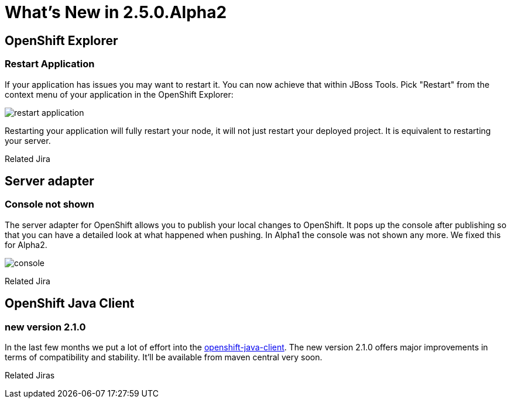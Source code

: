 = What's New in 2.5.0.Alpha2
:page-layout: whatsnew
:page-feature_id: openshift
:page-feature_version: 2.5.0.Alpha2
:page-feature_jbt_only: true
:page-jbt_core_version: 4.1.0.Alpha2

== OpenShift Explorer
=== Restart Application

If your application has issues you may want to restart it. You can now achieve that within JBoss Tools. Pick "Restart" from the context menu of your application in the OpenShift Explorer:

image::images/restart-application.png[]

Restarting your application will fully restart your node, it will not just restart your deployed project. It is equivalent to restarting your server.

Related Jira

== Server adapter
=== Console not shown 	
The server adapter for OpenShift allows you to publish your local changes to OpenShift. It pops up the console after publishing so that you can have a detailed look at what happened when pushing. In Alpha1 the console was not shown any more. We fixed this for Alpha2.

image::images/console.png[]
Related Jira

== OpenShift Java Client
=== new version 2.1.0
In the last few months we put a lot of effort into the https://github.com/openshift/openshift-java-client[openshift-java-client]. The new version 2.1.0 offers major improvements in terms of compatibility and stability. It'll be available from maven central very soon.

Related Jiras 